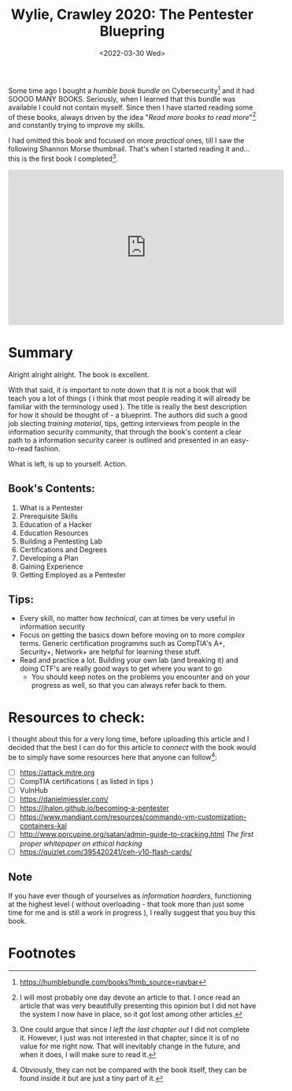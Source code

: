 #+title: Wylie, Crawley 2020: The Pentester Bluepring
#+DATE: <2022-03-30 Wed>
#+filetags: bookreview

Some time ago I bought a /humble book bundle/ on Cybersecurity[fn:1] and it had
SOOOO MANY BOOKS. Seriously, when I learned that this bundle was available I
could not contain myself. Since then I have started reading some of these books,
always driven by the idea "/Read more books to read more/"[fn:2] and constantly
trying to improve my skills.

I had omitted this book and focused on more /practical/ ones, till I saw the
following Shannon Morse thumbnail. That's when I started reading it and... this
is the first book I completed[fn:3].

#+begin_export html
<iframe width="560" height="315" src="https://www.youtube-nocookie.com/embed/bsGYixzB48g" title="YouTube video player" frameborder="0" allow="accelerometer; autoplay; clipboard-write; encrypted-media; gyroscope; picture-in-picture" allowfullscreen></iframe>
#+end_export

* Summary
Alright alright alright. The book is excellent.

With that said, it is important to note down that it is not a book that will
teach you a lot of things ( i think that most people reading it will already be
familiar with the terminology used ). The title is really the best description
for how it should be thought of - a blueprint. The authors did such a good job
slecting /training material/, tips, getting interviews from people in the
information security community, that through the book's content a clear path to
a information security career is outlined and presented in an easy-to-read
fashion.

What is left, is up to yourself. Action.

** Book's Contents:
1. What is a Pentester
2. Prerequisite Skills
3. Education of a Hacker
4. Education Resources
5. Building a Pentesting Lab
6. Certifications and Degrees
7. Developing a Plan
8. Gaining Experience
9. Getting Employed as a Pentester

** Tips:
- Every skill, no matter how /technical/, can at times be very useful in
  information security
- Focus on getting the basics down before moving on to more /complex/ terms.
  Generic certification programms such as CompTIA's A+, Security+, Network+ are
  helpful for learning these stuff.
- Read and practice a lot. Building your own lab (and breaking it) and doing
  CTF's are really good ways to get where you want to go
  - You should keep notes on the problems you encounter and on your progress as
    well, so that you can always refer back to them.

* Resources to check:
I thought about this for a very long time, before uploading this article and I
decided that the best I can do for this article to /connect/ with the book would
be to simply have some resources here that anyone can follow[fn:4]:
- [ ] [[https://attack.mitre.org]]
- [ ] CompTIA certifications ( as listed in tips )
- [ ] VulnHub
- [ ] [[https://danielmiessler.com/]]
- [ ] [[https://jhalon.github.io/becoming-a-pentester]]
- [ ] https://www.mandiant.com/resources/commando-vm-customization-containers-kal
- [ ] http://www.porcupine.org/satan/admin-guide-to-cracking.html
  /The first proper whitepaper on ethical hacking/
- [ ] https://quizlet.com/395420241/ceh-v10-flash-cards/

** Note
If you have ever though of yourselves as /information hoarders/, functioning at
the highest level ( without overloading - that took more than just some time for
me and is still a work in progress ), I really suggest that you buy this book.

* Footnotes
[fn:4] Obviously, they can not be compared with the book itself, they can be
found inside it but are just a tiny part of it.

[fn:3] One could argue that since /I left the last chapter out/ I did not
complete it. However, I just was not interested in that chapter, since
it is of no value for me right now. That will inevitably change in the
future, and when it does, I will make sure to read it.

[fn:2] I will most probably one day devote an article to that. I once read an
article that was very beautifully presenting this opinion but I did not have the
system I now have in place, so it got lost among other articles.

[fn:1] [[https://humblebundle.com/books?hmb_source=navbar]]
